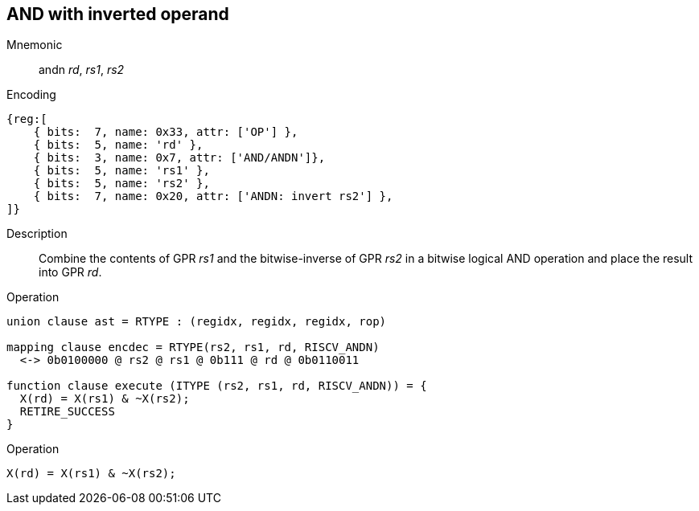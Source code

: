 == AND with inverted operand

Mnemonic::
andn _rd_, _rs1_, _rs2_
Encoding::
[wavedrom]
....
{reg:[
    { bits:  7, name: 0x33, attr: ['OP'] },
    { bits:  5, name: 'rd' },
    { bits:  3, name: 0x7, attr: ['AND/ANDN']},
    { bits:  5, name: 'rs1' },
    { bits:  5, name: 'rs2' },
    { bits:  7, name: 0x20, attr: ['ANDN: invert rs2'] },
]}
....
Description:: 
Combine the contents of GPR _rs1_ and the bitwise-inverse of GPR _rs2_ in a bitwise logical AND operation and place the result into GPR _rd_.
Operation::
[source,sail]
--
union clause ast = RTYPE : (regidx, regidx, regidx, rop)

mapping clause encdec = RTYPE(rs2, rs1, rd, RISCV_ANDN)
  <-> 0b0100000 @ rs2 @ rs1 @ 0b111 @ rd @ 0b0110011

function clause execute (ITYPE (rs2, rs1, rd, RISCV_ANDN)) = {
  X(rd) = X(rs1) & ~X(rs2);
  RETIRE_SUCCESS
}
--
Operation::
[source,sail]
--
X(rd) = X(rs1) & ~X(rs2);
--